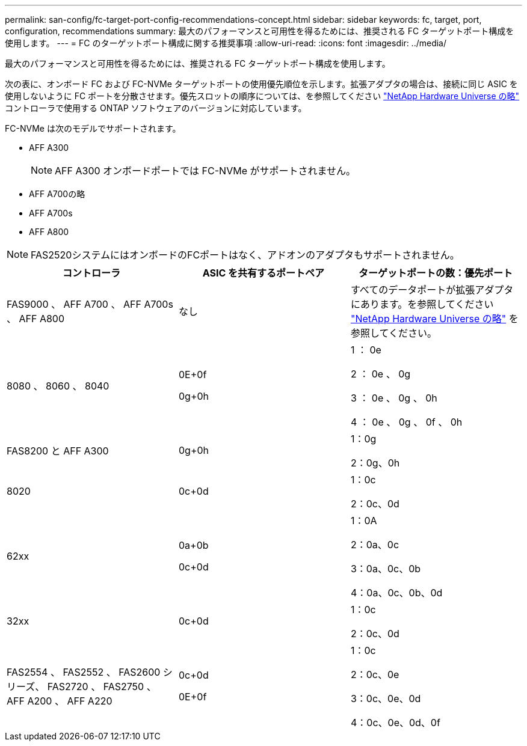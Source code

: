 ---
permalink: san-config/fc-target-port-config-recommendations-concept.html 
sidebar: sidebar 
keywords: fc, target, port, configuration, recommendations 
summary: 最大のパフォーマンスと可用性を得るためには、推奨される FC ターゲットポート構成を使用します。 
---
= FC のターゲットポート構成に関する推奨事項
:allow-uri-read: 
:icons: font
:imagesdir: ../media/


[role="lead"]
最大のパフォーマンスと可用性を得るためには、推奨される FC ターゲットポート構成を使用します。

次の表に、オンボード FC および FC-NVMe ターゲットポートの使用優先順位を示します。拡張アダプタの場合は、接続に同じ ASIC を使用しないように FC ポートを分散させます。優先スロットの順序については、を参照してください https://hwu.netapp.com["NetApp Hardware Universe の略"^] コントローラで使用する ONTAP ソフトウェアのバージョンに対応しています。

FC-NVMe は次のモデルでサポートされます。

* AFF A300
+
[NOTE]
====
AFF A300 オンボードポートでは FC-NVMe がサポートされません。

====
* AFF A700の略
* AFF A700s
* AFF A800


[NOTE]
====
FAS2520システムにはオンボードのFCポートはなく、アドオンのアダプタもサポートされません。

====
[cols="3*"]
|===
| コントローラ | ASIC を共有するポートペア | ターゲットポートの数：優先ポート 


 a| 
FAS9000 、 AFF A700 、 AFF A700s 、 AFF A800
 a| 
なし
 a| 
すべてのデータポートが拡張アダプタにあります。を参照してください https://hwu.netapp.com["NetApp Hardware Universe の略"^] を参照してください。



 a| 
8080 、 8060 、 8040
 a| 
0E+0f

0g+0h
 a| 
1 ： 0e

2 ： 0e 、 0g

3 ： 0e 、 0g 、 0h

4 ： 0e 、 0g 、 0f 、 0h



 a| 
FAS8200 と AFF A300
 a| 
0g+0h
 a| 
1：0g

2：0g、0h



 a| 
8020
 a| 
0c+0d
 a| 
1：0c

2：0c、0d



 a| 
62xx
 a| 
0a+0b

0c+0d
 a| 
1：0A

2：0a、0c

3：0a、0c、0b

4：0a、0c、0b、0d



 a| 
32xx
 a| 
0c+0d
 a| 
1：0c

2：0c、0d



 a| 
FAS2554 、 FAS2552 、 FAS2600 シリーズ、 FAS2720 、 FAS2750 、 AFF A200 、 AFF A220
 a| 
0c+0d

0E+0f
 a| 
1：0c

2：0c、0e

3：0c、0e、0d

4：0c、0e、0d、0f

|===